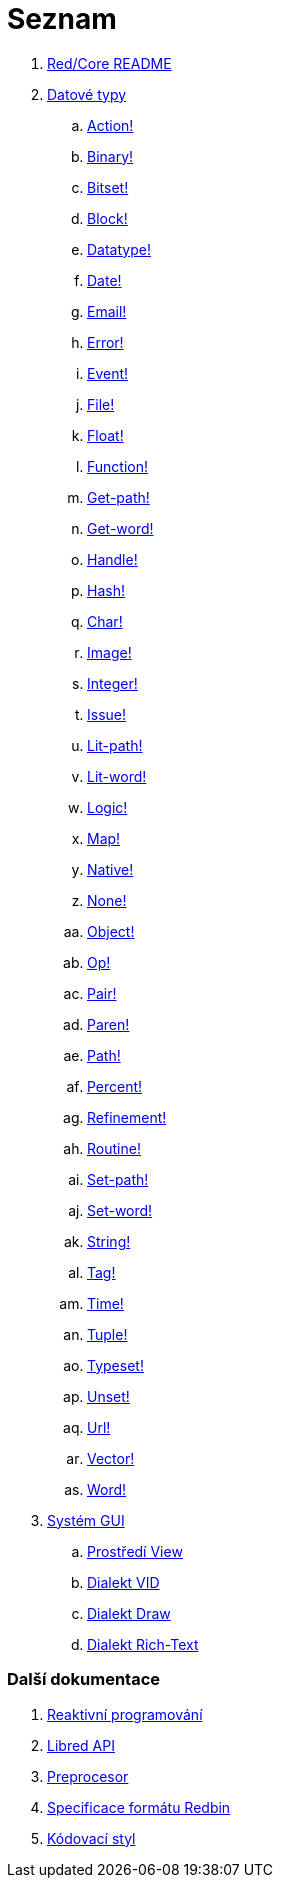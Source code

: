 = Seznam

. link:README.adoc[Red/Core README]

. link:datatypes.adoc[Datové typy]
.. link:datatypes/action.adoc[Action!]
.. link:datatypes/binary.adoc[Binary!]
.. link:datatypes/bitset.adoc[Bitset!]
.. link:datatypes/block.adoc[Block!]
.. link:datatypes/datatype.adoc[Datatype!]
.. link:datatypes/date.adoc[Date!]
.. link:datatypes/email.adoc[Email!]
.. link:datatypes/error.adoc[Error!]
.. link:datatypes/event.adoc[Event!]
.. link:datatypes/file.adoc[File!]
.. link:datatypes/float.adoc[Float!]
.. link:datatypes/function.adoc[Function!]
.. link:datatypes/get-path.adoc[Get-path!]
.. link:datatypes/get-word.adoc[Get-word!]
.. link:datatypes/handle.adoc[Handle!]
.. link:datatypes/hash.adoc[Hash!]
.. link:datatypes/char.adoc[Char!]
.. link:datatypes/image.adoc[Image!]
.. link:datatypes/integer.adoc[Integer!]
.. link:datatypes/issue.adoc[Issue!]
.. link:datatypes/lit-path.adoc[Lit-path!]
.. link:datatypes/lit-word.adoc[Lit-word!]
.. link:datatypes/logic.adoc[Logic!]
.. link:datatypes/map.adoc[Map!]
.. link:datatypes/native.adoc[Native!]
.. link:datatypes/none.adoc[None!]
.. link:datatypes/object.adoc[Object!]
.. link:datatypes/op.adoc[Op!]
.. link:datatypes/pair.adoc[Pair!]
.. link:datatypes/paren.adoc[Paren!]
.. link:datatypes/path.adoc[Path!]
.. link:datatypes/percent.adoc[Percent!]
.. link:datatypes/refinement.adoc[Refinement!]
.. link:datatypes/routine.adoc[Routine!]
.. link:datatypes/set-path.adoc[Set-path!]
.. link:datatypes/set-word.adoc[Set-word!]
.. link:datatypes/string.adoc[String!]
.. link:datatypes/tag.adoc[Tag!]
.. link:datatypes/time.adoc[Time!]
.. link:datatypes/tuple.adoc[Tuple!]
.. link:datatypes/typeset.adoc[Typeset!]
.. link:datatypes/unset.adoc[Unset!]
.. link:datatypes/url.adoc[Url!]
.. link:datatypes/vector.adoc[Vector!]
.. link:datatypes/word.adoc[Word!]

.  link:gui.adoc[Systém GUI]
.. link:view.adoc[Prostředí View]
.. link:vid.adoc[Dialekt VID]
.. link:draw.adoc[Dialekt Draw]
.. link:rtd.adoc[Dialekt Rich-Text]

### Další dokumentace  

. link:reactivity.adoc[Reaktivní programování]
. link:libred.adoc[Libred API]
. link:preprocessor.adoc[Preprocesor]
. link:redbin.adoc[Specificace formátu Redbin]
. link:style-guide.adoc[Kódovací styl]

